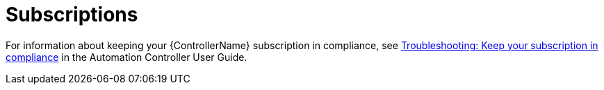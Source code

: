 
[id="troubleshoot-subscriptions"]

= Subscriptions

For information about keeping your {ControllerName} subscription in compliance, see link:{BaseURL}/red_hat_ansible_automation_platform/{PlatformVers}/html-single/automation_controller_user_guide/index#controller-keep-subscription-in-compliance[Troubleshooting: Keep your subscription in compliance] in the Automation Controller User Guide.
